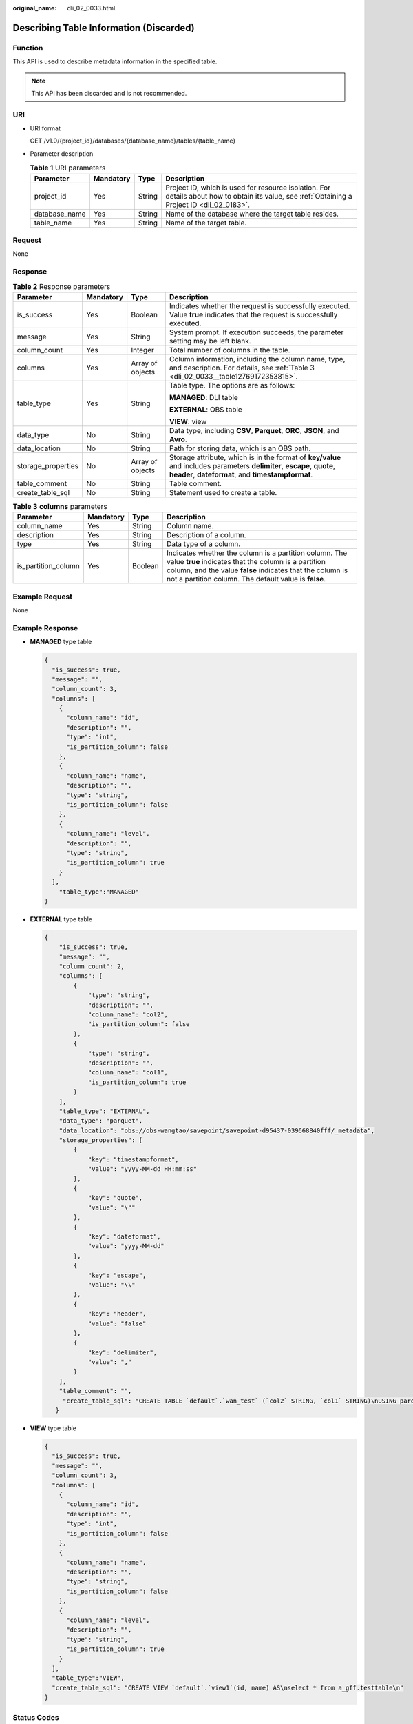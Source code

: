 :original_name: dli_02_0033.html

.. _dli_02_0033:

Describing Table Information (Discarded)
========================================

Function
--------

This API is used to describe metadata information in the specified table.

.. note::

   This API has been discarded and is not recommended.

URI
---

-  URI format

   GET /v1.0/{project_id}/databases/{database_name}/tables/{table_name}

-  Parameter description

   .. table:: **Table 1** URI parameters

      +---------------+-----------+--------+-----------------------------------------------------------------------------------------------------------------------------------------------+
      | Parameter     | Mandatory | Type   | Description                                                                                                                                   |
      +===============+===========+========+===============================================================================================================================================+
      | project_id    | Yes       | String | Project ID, which is used for resource isolation. For details about how to obtain its value, see :ref:`Obtaining a Project ID <dli_02_0183>`. |
      +---------------+-----------+--------+-----------------------------------------------------------------------------------------------------------------------------------------------+
      | database_name | Yes       | String | Name of the database where the target table resides.                                                                                          |
      +---------------+-----------+--------+-----------------------------------------------------------------------------------------------------------------------------------------------+
      | table_name    | Yes       | String | Name of the target table.                                                                                                                     |
      +---------------+-----------+--------+-----------------------------------------------------------------------------------------------------------------------------------------------+

Request
-------

None

Response
--------

.. table:: **Table 2** Response parameters

   +--------------------+-----------------+------------------+-------------------------------------------------------------------------------------------------------------------------------------------------------------------------------+
   | Parameter          | Mandatory       | Type             | Description                                                                                                                                                                   |
   +====================+=================+==================+===============================================================================================================================================================================+
   | is_success         | Yes             | Boolean          | Indicates whether the request is successfully executed. Value **true** indicates that the request is successfully executed.                                                   |
   +--------------------+-----------------+------------------+-------------------------------------------------------------------------------------------------------------------------------------------------------------------------------+
   | message            | Yes             | String           | System prompt. If execution succeeds, the parameter setting may be left blank.                                                                                                |
   +--------------------+-----------------+------------------+-------------------------------------------------------------------------------------------------------------------------------------------------------------------------------+
   | column_count       | Yes             | Integer          | Total number of columns in the table.                                                                                                                                         |
   +--------------------+-----------------+------------------+-------------------------------------------------------------------------------------------------------------------------------------------------------------------------------+
   | columns            | Yes             | Array of objects | Column information, including the column name, type, and description. For details, see :ref:`Table 3 <dli_02_0033__table12769172353815>`.                                     |
   +--------------------+-----------------+------------------+-------------------------------------------------------------------------------------------------------------------------------------------------------------------------------+
   | table_type         | Yes             | String           | Table type. The options are as follows:                                                                                                                                       |
   |                    |                 |                  |                                                                                                                                                                               |
   |                    |                 |                  | **MANAGED**: DLI table                                                                                                                                                        |
   |                    |                 |                  |                                                                                                                                                                               |
   |                    |                 |                  | **EXTERNAL**: OBS table                                                                                                                                                       |
   |                    |                 |                  |                                                                                                                                                                               |
   |                    |                 |                  | **VIEW**: view                                                                                                                                                                |
   +--------------------+-----------------+------------------+-------------------------------------------------------------------------------------------------------------------------------------------------------------------------------+
   | data_type          | No              | String           | Data type, including **CSV**, **Parquet**, **ORC**, **JSON**, and **Avro**.                                                                                                   |
   +--------------------+-----------------+------------------+-------------------------------------------------------------------------------------------------------------------------------------------------------------------------------+
   | data_location      | No              | String           | Path for storing data, which is an OBS path.                                                                                                                                  |
   +--------------------+-----------------+------------------+-------------------------------------------------------------------------------------------------------------------------------------------------------------------------------+
   | storage_properties | No              | Array of objects | Storage attribute, which is in the format of **key/value** and includes parameters **delimiter**, **escape**, **quote**, **header**, **dateformat**, and **timestampformat**. |
   +--------------------+-----------------+------------------+-------------------------------------------------------------------------------------------------------------------------------------------------------------------------------+
   | table_comment      | No              | String           | Table comment.                                                                                                                                                                |
   +--------------------+-----------------+------------------+-------------------------------------------------------------------------------------------------------------------------------------------------------------------------------+
   | create_table_sql   | No              | String           | Statement used to create a table.                                                                                                                                             |
   +--------------------+-----------------+------------------+-------------------------------------------------------------------------------------------------------------------------------------------------------------------------------+

.. _dli_02_0033__table12769172353815:

.. table:: **Table 3** **columns** parameters

   +---------------------+-----------+---------+--------------------------------------------------------------------------------------------------------------------------------------------------------------------------------------------------------------------------------------+
   | Parameter           | Mandatory | Type    | Description                                                                                                                                                                                                                          |
   +=====================+===========+=========+======================================================================================================================================================================================================================================+
   | column_name         | Yes       | String  | Column name.                                                                                                                                                                                                                         |
   +---------------------+-----------+---------+--------------------------------------------------------------------------------------------------------------------------------------------------------------------------------------------------------------------------------------+
   | description         | Yes       | String  | Description of a column.                                                                                                                                                                                                             |
   +---------------------+-----------+---------+--------------------------------------------------------------------------------------------------------------------------------------------------------------------------------------------------------------------------------------+
   | type                | Yes       | String  | Data type of a column.                                                                                                                                                                                                               |
   +---------------------+-----------+---------+--------------------------------------------------------------------------------------------------------------------------------------------------------------------------------------------------------------------------------------+
   | is_partition_column | Yes       | Boolean | Indicates whether the column is a partition column. The value **true** indicates that the column is a partition column, and the value **false** indicates that the column is not a partition column. The default value is **false**. |
   +---------------------+-----------+---------+--------------------------------------------------------------------------------------------------------------------------------------------------------------------------------------------------------------------------------------+

Example Request
---------------

None

Example Response
----------------

-  **MANAGED** type table

   .. code-block::

      {
        "is_success": true,
        "message": "",
        "column_count": 3,
        "columns": [
          {
            "column_name": "id",
            "description": "",
            "type": "int",
            "is_partition_column": false
          },
          {
            "column_name": "name",
            "description": "",
            "type": "string",
            "is_partition_column": false
          },
          {
            "column_name": "level",
            "description": "",
            "type": "string",
            "is_partition_column": true
          }
        ],
          "table_type":"MANAGED"
      }

-  **EXTERNAL** type table

   .. code-block::

      {
          "is_success": true,
          "message": "",
          "column_count": 2,
          "columns": [
              {
                  "type": "string",
                  "description": "",
                  "column_name": "col2",
                  "is_partition_column": false
              },
              {
                  "type": "string",
                  "description": "",
                  "column_name": "col1",
                  "is_partition_column": true
              }
          ],
          "table_type": "EXTERNAL",
          "data_type": "parquet",
          "data_location": "obs://obs-wangtao/savepoint/savepoint-d95437-039668840fff/_metadata",
          "storage_properties": [
              {
                  "key": "timestampformat",
                  "value": "yyyy-MM-dd HH:mm:ss"
              },
              {
                  "key": "quote",
                  "value": "\""
              },
              {
                  "key": "dateformat",
                  "value": "yyyy-MM-dd"
              },
              {
                  "key": "escape",
                  "value": "\\"
              },
              {
                  "key": "header",
                  "value": "false"
              },
              {
                  "key": "delimiter",
                  "value": ","
              }
          ],
          "table_comment": "",
           "create_table_sql": "CREATE TABLE `default`.`wan_test` (`col2` STRING, `col1` STRING)\nUSING parquet\nOPTIONS (\n  `timestampformat` 'yyyy-MM-dd HH:mm:ss',\n  `quote` '\"',\n  `dateformat` 'yyyy-MM-dd',\n  `escape` '\\\\',\n  `header` 'false',\n  `delimiter` ','\n)\nPARTITIONED BY (col1)\nCOMMENT ''\nLOCATION 'obs://obs-wangtao/savepoint/savepoint-d95437-039668840fff/_metadata'\nTBLPROPERTIES (\n  'hive.serialization.extend.nesting.levels' = 'true'\n)\n"
         }

-  **VIEW** type table

   .. code-block::

      {
        "is_success": true,
        "message": "",
        "column_count": 3,
        "columns": [
          {
            "column_name": "id",
            "description": "",
            "type": "int",
            "is_partition_column": false
          },
          {
            "column_name": "name",
            "description": "",
            "type": "string",
            "is_partition_column": false
          },
          {
            "column_name": "level",
            "description": "",
            "type": "string",
            "is_partition_column": true
          }
        ],
        "table_type":"VIEW",
        "create_table_sql": "CREATE VIEW `default`.`view1`(id, name) AS\nselect * from a_gff.testtable\n"
      }

Status Codes
------------

:ref:`Table 4 <dli_02_0033__tb12870f1c5f24b27abd55ca24264af36>` describes the status code.

.. _dli_02_0033__tb12870f1c5f24b27abd55ca24264af36:

.. table:: **Table 4** Status codes

   =========== ============================
   Status Code Description
   =========== ============================
   200         The operation is successful.
   400         Request error.
   500         Internal service error.
   =========== ============================

Error Codes
-----------

If an error occurs when this API is invoked, the system does not return the result similar to the preceding example, but returns the error code and error information. For details, see :ref:`Error Codes <dli_02_0056>`.
